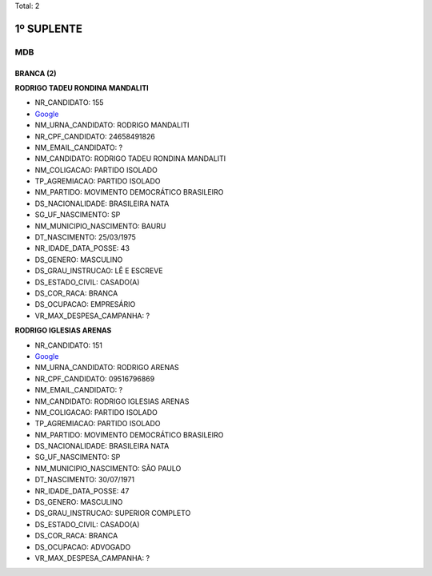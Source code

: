 Total: 2

1º SUPLENTE
===========

MDB
---

BRANCA (2)
..........

**RODRIGO TADEU RONDINA MANDALITI**

- NR_CANDIDATO: 155
- `Google <https://www.google.com/search?q=RODRIGO+TADEU+RONDINA+MANDALITI>`_
- NM_URNA_CANDIDATO: RODRIGO MANDALITI
- NR_CPF_CANDIDATO: 24658491826
- NM_EMAIL_CANDIDATO: ?
- NM_CANDIDATO: RODRIGO TADEU RONDINA MANDALITI
- NM_COLIGACAO: PARTIDO ISOLADO
- TP_AGREMIACAO: PARTIDO ISOLADO
- NM_PARTIDO: MOVIMENTO DEMOCRÁTICO BRASILEIRO
- DS_NACIONALIDADE: BRASILEIRA NATA
- SG_UF_NASCIMENTO: SP
- NM_MUNICIPIO_NASCIMENTO: BAURU
- DT_NASCIMENTO: 25/03/1975
- NR_IDADE_DATA_POSSE: 43
- DS_GENERO: MASCULINO
- DS_GRAU_INSTRUCAO: LÊ E ESCREVE
- DS_ESTADO_CIVIL: CASADO(A)
- DS_COR_RACA: BRANCA
- DS_OCUPACAO: EMPRESÁRIO
- VR_MAX_DESPESA_CAMPANHA: ?


**RODRIGO IGLESIAS ARENAS**

- NR_CANDIDATO: 151
- `Google <https://www.google.com/search?q=RODRIGO+IGLESIAS+ARENAS>`_
- NM_URNA_CANDIDATO: RODRIGO ARENAS
- NR_CPF_CANDIDATO: 09516796869
- NM_EMAIL_CANDIDATO: ?
- NM_CANDIDATO: RODRIGO IGLESIAS ARENAS
- NM_COLIGACAO: PARTIDO ISOLADO
- TP_AGREMIACAO: PARTIDO ISOLADO
- NM_PARTIDO: MOVIMENTO DEMOCRÁTICO BRASILEIRO
- DS_NACIONALIDADE: BRASILEIRA NATA
- SG_UF_NASCIMENTO: SP
- NM_MUNICIPIO_NASCIMENTO: SÃO PAULO
- DT_NASCIMENTO: 30/07/1971
- NR_IDADE_DATA_POSSE: 47
- DS_GENERO: MASCULINO
- DS_GRAU_INSTRUCAO: SUPERIOR COMPLETO
- DS_ESTADO_CIVIL: CASADO(A)
- DS_COR_RACA: BRANCA
- DS_OCUPACAO: ADVOGADO
- VR_MAX_DESPESA_CAMPANHA: ?

